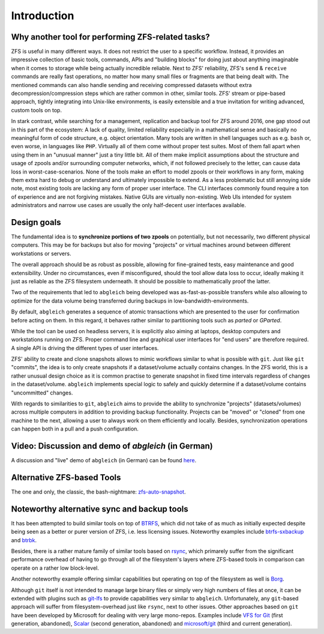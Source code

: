 Introduction
============


Why another tool for performing ZFS-related tasks?
--------------------------------------------------

ZFS is useful in many different ways. It does not restrict the user to a specific workflow. Instead, it provides an impressive collection of basic tools, commands, APIs and "building blocks" for doing just about anything imaginable when it comes to storage while being actually incredible reliable. Next to ZFS' reliability, ZFS's ``send`` & ``receive`` commands are really fast operations, no matter how many small files or fragments are that being dealt with. The mentioned commands can also handle sending and receiving compressed datasets without extra decompression/compression steps which are rather common in other, similar tools. ZFS' stream or pipe-based approach, tightly integrating into Unix-like environments, is easily extensible and a true invitation for writing advanced, custom tools on top.

In stark contrast, while searching for a management, replication and backup tool for ZFS around 2016, one gap stood out in this part of the ecosystem: A lack of quality, limited reliability especially in a mathematical sense and basically no meaningful form of code structure, e.g. object orientation. Many tools are written in shell languages such as e.g. ``bash`` or, even worse, in languages like ``PHP``. Virtually all of them come without proper test suites. Most of them fall apart when using them in an "unusual manner" just a tiny little bit. All of them make implicit assumptions about the structure and usage of zpools and/or surrounding computer networks, which, if not followed precisely to the letter, can cause data loss in worst-case-scenarios. None of the tools make an effort to model zpools or their workflows in any form, making them extra hard to debug or understand and ultimately impossible to extend. As a less problematic but still annoying side note, most existing tools are lacking any form of proper user interface. The CLI interfaces commonly found require a ton of experience and are not forgiving mistakes. Native GUIs are virtually non-existing. Web UIs intended for system administrators and narrow use cases are usually the only half-decent user interfaces available.


Design goals
------------

The fundamental idea is to **synchronize portions of two zpools** on potentially, but not necessarily, two different physical computers. This may be for backups but also for moving "projects" or virtual machines around between different workstations or servers.

The overall approach should be as robust as possible, allowing for fine-grained tests, easy maintenance and good extensibility. Under no circumstances, even if misconfigured, should the tool allow data loss to occur, ideally making it just as reliable as the ZFS filesystem underneath. It should be possible to mathematically proof the latter.

Two of the requirements that led to ``abgleich`` being developed was as-fast-as-possible transfers while also allowing to optimize for the data volume being transferred during backups in low-bandwidth-environments.

By default, ``abgleich`` generates a sequence of atomic transactions which are presented to the user for confirmation before acting on them. In this regard, it behaves rather similar to partitioning tools such as *parted* or *GParted*.

While the tool can be used on headless servers, it is explicitly also aiming at laptops, desktop computers and workstations running on ZFS. Proper command line and graphical user interfaces for "end users" are therefore required. A single API is driving the different types of user interfaces.

ZFS' ability to create and clone snapshots allows to mimic workflows similar to what is possible with ``git``. Just like ``git`` "commits", the idea is to only create snapshots if a dataset/volume actually contains changes. In the ZFS world, this is a rather unusual design choice as it is common practise to generate snapshot in fixed time intervals regardless of changes in the dataset/volume. ``abgleich`` implements special logic to safely and quickly determine if a dataset/volume contains "uncommitted" changes.

With regards to similarities to ``git``, ``abgleich`` aims to provide the ability to synchronize "projects" (datasets/volumes) across multiple computers in addition to providing backup functionality. Projects can be "moved" or "cloned" from one machine to the next, allowing a user to always work on them efficiently and locally. Besides, synchronization operations can happen both in a pull and a push configuration.


Video: Discussion and demo of `abgleich` (in German)
----------------------------------------------------

A discussion and "live" demo of ``abgleich`` (in German) can be found `here`_.

.. _here: https://www.youtube.com/watch?v=BjZJmoHnK3Q


Alternative ZFS-based Tools
---------------------------

The one and only, the classic, the bash-nightmare: `zfs-auto-snapshot`_.

.. _zfs-auto-snapshot: https://github.com/zfsonlinux/zfs-auto-snapshot


Noteworthy alternative sync and backup tools
--------------------------------------------

It has been attempted to build similar tools on top of `BTRFS`_, which did not take of as much as initially expected despite being seen as a better or purer version of ZFS, i.e. less licensing issues. Noteworthy examples include `btrfs-sxbackup`_ and `btrbk`_.

.. _BTRFS: https://btrfs.wiki.kernel.org/index.php/Main_Page
.. _btrfs-sxbackup: https://github.com/masc3d/btrfs-sxbackup
.. _btrbk: https://github.com/digint/btrbk

Besides, there is a rather mature family of similar tools based on `rsync`_, which primarely suffer from the significant performance overhead of having to go through all of the filesystem's layers where ZFS-based tools in comparison can operate on a rather low block-level.

.. _rsync: https://en.wikipedia.org/wiki/Rsync

Another noteworthy example offering similar capabilities but operating on top of the filesystem as well is `Borg`_.

.. _Borg: https://www.borgbackup.org/

Although ``git`` itself is not intended to manage large binary files or simply very high numbers of files at once, it can be extended with plugins such as `git-lfs`_ to provide capabilities very similar to ``abgleich``. Unfortunately, any ``git``-based approach will suffer from filesystem-overhead just like ``rsync``, next to other issues. Other approaches based on ``git`` have been developed by Microsoft for dealing with very large mono-repos. Examples include `VFS for Git`_ (first generation, abandoned), `Scalar`_ (second generation, abandoned) and `microsoft/git`_ (third and current generation).

.. _git-lfs: https://git-lfs.github.com/
.. _VFS for Git: https://github.com/microsoft/VFSForGit
.. _Scalar: https://github.com/microsoft/scalar
.. _microsoft/git: https://github.com/microsoft/git
